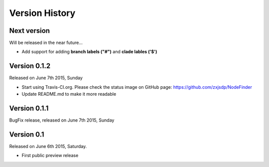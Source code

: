 Version History
===============

Next version
------------

Will be released in the near future...

- Add support for adding **branch labels ("#")** and **clade lables ('$')**

Version 0.1.2
-------------

Released on June 7th 2015, Sunday

- Start using Travis-CI.org. Please check the status image on
  GitHub page: https://github.com/zxjsdp/NodeFinder
- Update README.md to make it more readable

Version 0.1.1
-------------

BugFix release, released on June 7th 2015, Sunday

Version 0.1
-----------

Released on June 6th 2015, Saturday.

- First public preview release
